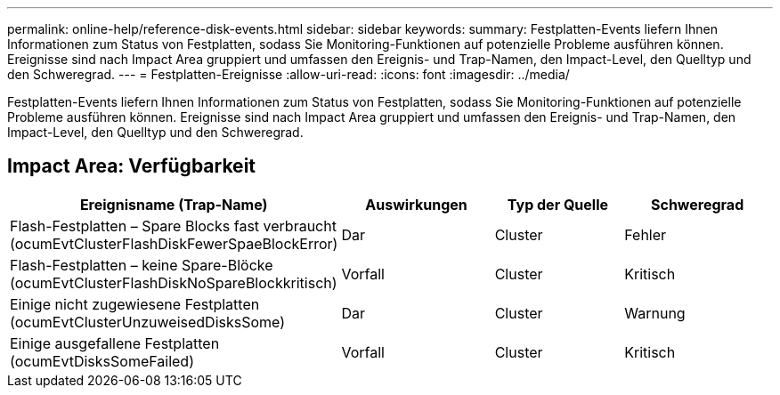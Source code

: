 ---
permalink: online-help/reference-disk-events.html 
sidebar: sidebar 
keywords:  
summary: Festplatten-Events liefern Ihnen Informationen zum Status von Festplatten, sodass Sie Monitoring-Funktionen auf potenzielle Probleme ausführen können. Ereignisse sind nach Impact Area gruppiert und umfassen den Ereignis- und Trap-Namen, den Impact-Level, den Quelltyp und den Schweregrad. 
---
= Festplatten-Ereignisse
:allow-uri-read: 
:icons: font
:imagesdir: ../media/


[role="lead"]
Festplatten-Events liefern Ihnen Informationen zum Status von Festplatten, sodass Sie Monitoring-Funktionen auf potenzielle Probleme ausführen können. Ereignisse sind nach Impact Area gruppiert und umfassen den Ereignis- und Trap-Namen, den Impact-Level, den Quelltyp und den Schweregrad.



== Impact Area: Verfügbarkeit

[cols="1a,1a,1a,1a"]
|===
| Ereignisname (Trap-Name) | Auswirkungen | Typ der Quelle | Schweregrad 


 a| 
Flash-Festplatten – Spare Blocks fast verbraucht (ocumEvtClusterFlashDiskFewerSpaeBlockError)
 a| 
Dar
 a| 
Cluster
 a| 
Fehler



 a| 
Flash-Festplatten – keine Spare-Blöcke (ocumEvtClusterFlashDiskNoSpareBlockkritisch)
 a| 
Vorfall
 a| 
Cluster
 a| 
Kritisch



 a| 
Einige nicht zugewiesene Festplatten (ocumEvtClusterUnzuweisedDisksSome)
 a| 
Dar
 a| 
Cluster
 a| 
Warnung



 a| 
Einige ausgefallene Festplatten (ocumEvtDisksSomeFailed)
 a| 
Vorfall
 a| 
Cluster
 a| 
Kritisch

|===